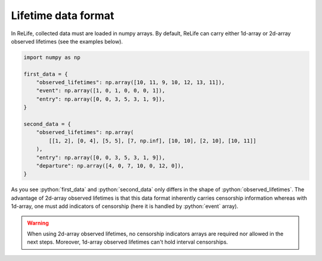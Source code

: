 Lifetime data format
====================

.. role:: python(code)
   :language: python

.. image:: ../img/main_process_0.png
    :scale: 100 %
    :align: center

In ReLife, collected data must are loaded in numpy arrays. By default, ReLife can carry either 1d-array or 
2d-array observed lifetimes (see the examples below).

.. seealso::
    Advance users may want to use other input array shapes and/or data types. It is possible through the
    ``parser`` method of ``Data`` and ``IntervalData`` object. Please read :doc:`../customization_guides/data`.

.. code-block:: python
    
    import numpy as np

    first_data = {
        "observed_lifetimes": np.array([10, 11, 9, 10, 12, 13, 11]),
        "event": np.array([1, 0, 1, 0, 0, 0, 1]),
        "entry": np.array([0, 0, 3, 5, 3, 1, 9]),
    }

    second_data = {
        "observed_lifetimes": np.array(
            [[1, 2], [0, 4], [5, 5], [7, np.inf], [10, 10], [2, 10], [10, 11]]
        ),
        "entry": np.array([0, 0, 3, 5, 3, 1, 9]),
        "departure": np.array([4, 0, 7, 10, 0, 12, 0]),
    }


As you see :python:`first_data` and :python:`second_data` only differs in the shape of 
:python:`observed_lifetimes`. The advantage of 2d-array observed lifetimes is that this
data format inherently carries censorship information whereas with 1d-array, one must
add indicators of censorship (here it is handled by :python:`event` array). 

.. warning::
    When using 2d-array observed lifetimes, no censorship indicators arrays are required
    nor allowed in the next steps. Moreover, 1d-array observed lifetimes can't hold interval censorships.
